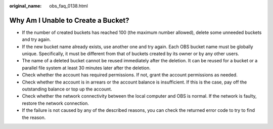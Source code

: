 :original_name: obs_faq_0138.html

.. _obs_faq_0138:

Why Am I Unable to Create a Bucket?
===================================

-  If the number of created buckets has reached 100 (the maximum number allowed), delete some unneeded buckets and try again.
-  If the new bucket name already exists, use another one and try again. Each OBS bucket name must be globally unique. Specifically, it must be different from that of buckets created by its owner or by any other users.
-  The name of a deleted bucket cannot be reused immediately after the deletion. It can be reused for a bucket or a parallel file system at least 30 minutes later after the deletion.
-  Check whether the account has required permissions. If not, grant the account permissions as needed.
-  Check whether the account is in arrears or the account balance is insufficient. If this is the case, pay off the outstanding balance or top up the account.
-  Check whether the network connectivity between the local computer and OBS is normal. If the network is faulty, restore the network connection.
-  If the failure is not caused by any of the described reasons, you can check the returned error code to try to find the reason.
